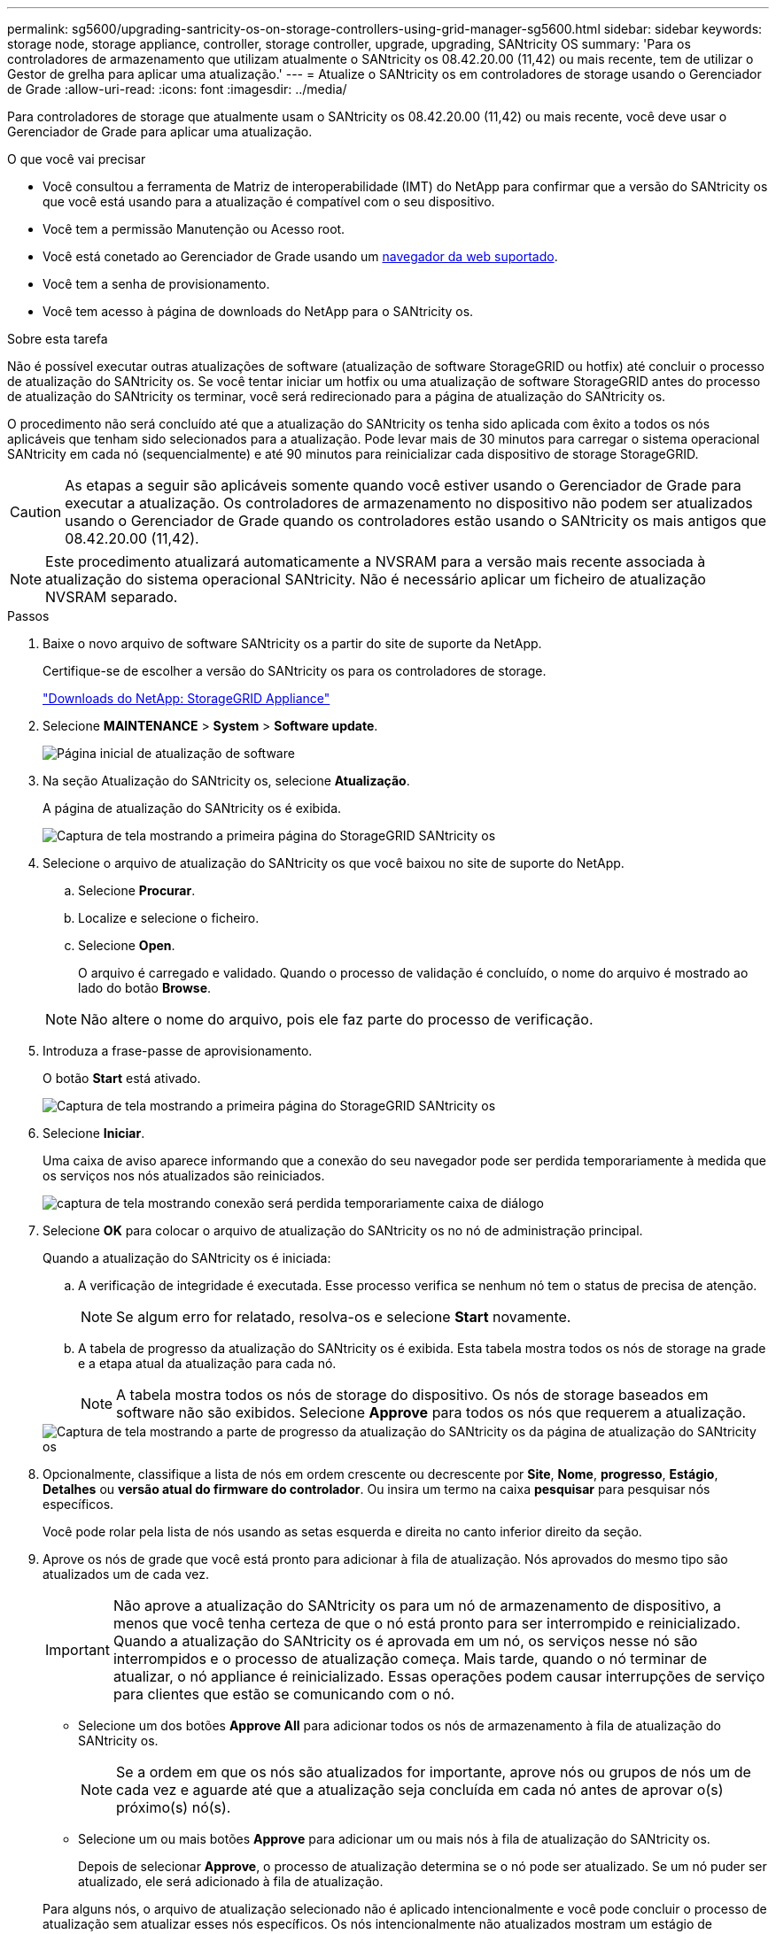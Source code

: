 ---
permalink: sg5600/upgrading-santricity-os-on-storage-controllers-using-grid-manager-sg5600.html 
sidebar: sidebar 
keywords: storage node, storage appliance, controller, storage controller, upgrade, upgrading, SANtricity OS 
summary: 'Para os controladores de armazenamento que utilizam atualmente o SANtricity os 08.42.20.00 (11,42) ou mais recente, tem de utilizar o Gestor de grelha para aplicar uma atualização.' 
---
= Atualize o SANtricity os em controladores de storage usando o Gerenciador de Grade
:allow-uri-read: 
:icons: font
:imagesdir: ../media/


[role="lead"]
Para controladores de storage que atualmente usam o SANtricity os 08.42.20.00 (11,42) ou mais recente, você deve usar o Gerenciador de Grade para aplicar uma atualização.

.O que você vai precisar
* Você consultou a ferramenta de Matriz de interoperabilidade (IMT) do NetApp para confirmar que a versão do SANtricity os que você está usando para a atualização é compatível com o seu dispositivo.
* Você tem a permissão Manutenção ou Acesso root.
* Você está conetado ao Gerenciador de Grade usando um xref:../admin/web-browser-requirements.adoc[navegador da web suportado].
* Você tem a senha de provisionamento.
* Você tem acesso à página de downloads do NetApp para o SANtricity os.


.Sobre esta tarefa
Não é possível executar outras atualizações de software (atualização de software StorageGRID ou hotfix) até concluir o processo de atualização do SANtricity os. Se você tentar iniciar um hotfix ou uma atualização de software StorageGRID antes do processo de atualização do SANtricity os terminar, você será redirecionado para a página de atualização do SANtricity os.

O procedimento não será concluído até que a atualização do SANtricity os tenha sido aplicada com êxito a todos os nós aplicáveis que tenham sido selecionados para a atualização. Pode levar mais de 30 minutos para carregar o sistema operacional SANtricity em cada nó (sequencialmente) e até 90 minutos para reinicializar cada dispositivo de storage StorageGRID.


CAUTION: As etapas a seguir são aplicáveis somente quando você estiver usando o Gerenciador de Grade para executar a atualização. Os controladores de armazenamento no dispositivo não podem ser atualizados usando o Gerenciador de Grade quando os controladores estão usando o SANtricity os mais antigos que 08.42.20.00 (11,42).


NOTE: Este procedimento atualizará automaticamente a NVSRAM para a versão mais recente associada à atualização do sistema operacional SANtricity. Não é necessário aplicar um ficheiro de atualização NVSRAM separado.

.Passos
. [[download_SANtricity_os]] Baixe o novo arquivo de software SANtricity os a partir do site de suporte da NetApp.
+
Certifique-se de escolher a versão do SANtricity os para os controladores de storage.

+
https://mysupport.netapp.com/site/products/all/details/storagegrid-appliance/downloads-tab["Downloads do NetApp: StorageGRID Appliance"^]

. Selecione *MAINTENANCE* > *System* > *Software update*.
+
image::../media/software_update_landing.png[Página inicial de atualização de software]

. Na seção Atualização do SANtricity os, selecione *Atualização*.
+
A página de atualização do SANtricity os é exibida.

+
image::../media/santricity_os_upgrade_first.png[Captura de tela mostrando a primeira página do StorageGRID SANtricity os]

. Selecione o arquivo de atualização do SANtricity os que você baixou no site de suporte do NetApp.
+
.. Selecione *Procurar*.
.. Localize e selecione o ficheiro.
.. Selecione *Open*.
+
O arquivo é carregado e validado. Quando o processo de validação é concluído, o nome do arquivo é mostrado ao lado do botão *Browse*.

+

NOTE: Não altere o nome do arquivo, pois ele faz parte do processo de verificação.



. Introduza a frase-passe de aprovisionamento.
+
O botão *Start* está ativado.

+
image::../media/santricity_start_button.png[Captura de tela mostrando a primeira página do StorageGRID SANtricity os]

. Selecione *Iniciar*.
+
Uma caixa de aviso aparece informando que a conexão do seu navegador pode ser perdida temporariamente à medida que os serviços nos nós atualizados são reiniciados.

+
image::../media/santricity_upgrade_warning.png[captura de tela mostrando conexão será perdida temporariamente caixa de diálogo]

. Selecione *OK* para colocar o arquivo de atualização do SANtricity os no nó de administração principal.
+
Quando a atualização do SANtricity os é iniciada:

+
.. A verificação de integridade é executada. Esse processo verifica se nenhum nó tem o status de precisa de atenção.
+

NOTE: Se algum erro for relatado, resolva-os e selecione *Start* novamente.

.. A tabela de progresso da atualização do SANtricity os é exibida. Esta tabela mostra todos os nós de storage na grade e a etapa atual da atualização para cada nó.
+

NOTE: A tabela mostra todos os nós de storage do dispositivo. Os nós de storage baseados em software não são exibidos. Selecione *Approve* para todos os nós que requerem a atualização.



+
image::../media/santricity_upgrade_progress_table.png[Captura de tela mostrando a parte de progresso da atualização do SANtricity os da página de atualização do SANtricity os]

. Opcionalmente, classifique a lista de nós em ordem crescente ou decrescente por *Site*, *Nome*, *progresso*, *Estágio*, *Detalhes* ou *versão atual do firmware do controlador*. Ou insira um termo na caixa *pesquisar* para pesquisar nós específicos.
+
Você pode rolar pela lista de nós usando as setas esquerda e direita no canto inferior direito da seção.

. Aprove os nós de grade que você está pronto para adicionar à fila de atualização. Nós aprovados do mesmo tipo são atualizados um de cada vez.
+

IMPORTANT: Não aprove a atualização do SANtricity os para um nó de armazenamento de dispositivo, a menos que você tenha certeza de que o nó está pronto para ser interrompido e reinicializado. Quando a atualização do SANtricity os é aprovada em um nó, os serviços nesse nó são interrompidos e o processo de atualização começa. Mais tarde, quando o nó terminar de atualizar, o nó appliance é reinicializado. Essas operações podem causar interrupções de serviço para clientes que estão se comunicando com o nó.

+
** Selecione um dos botões *Approve All* para adicionar todos os nós de armazenamento à fila de atualização do SANtricity os.
+

NOTE: Se a ordem em que os nós são atualizados for importante, aprove nós ou grupos de nós um de cada vez e aguarde até que a atualização seja concluída em cada nó antes de aprovar o(s) próximo(s) nó(s).

** Selecione um ou mais botões *Approve* para adicionar um ou mais nós à fila de atualização do SANtricity os.
+
Depois de selecionar *Approve*, o processo de atualização determina se o nó pode ser atualizado. Se um nó puder ser atualizado, ele será adicionado à fila de atualização.



+
Para alguns nós, o arquivo de atualização selecionado não é aplicado intencionalmente e você pode concluir o processo de atualização sem atualizar esses nós específicos. Os nós intencionalmente não atualizados mostram um estágio de conclusão (tentativa de atualização) e listam o motivo pelo qual o nó não foi atualizado na coluna Detalhes.



. Se precisar remover um nó ou todos os nós da fila de atualização do SANtricity os, selecione *Remover* ou *Remover tudo*.
+
Quando o estágio avança além da fila, o botão *Remover* fica oculto e você não pode mais remover o nó do processo de atualização do SANtricity os.



. Aguarde enquanto a atualização do SANtricity os é aplicada a cada nó de grade aprovado.
+
** Se algum nó mostrar um estágio de erro enquanto a atualização do SANtricity os está sendo aplicada, a atualização falhou para o nó. Com a assistência do suporte técnico, pode ser necessário colocar o aparelho no modo de manutenção para recuperá-lo.
** Se o firmware no nó é muito antigo para ser atualizado com o Gerenciador de Grade, o nó mostra um estágio de erro com os detalhes: "'você deve usar o modo de manutenção para atualizar o SANtricity os neste nó. Consulte as instruções de instalação e manutenção do seu aparelho. Após a atualização, você pode usar este utilitário para futuras atualizações." para resolver o erro, faça o seguinte:
+
... Use o modo de manutenção para atualizar o SANtricity os no nó que mostra um estágio de erro.
... Use o Gerenciador de Grade para reiniciar e concluir a atualização do SANtricity os.




+
Quando a atualização do SANtricity os é concluída em todos os nós aprovados, a tabela de progresso da atualização do SANtricity os fecha e um banner verde mostra a data e a hora em que a atualização do SANtricity os foi concluída.



image::../media/santricity_upgrade_finish_banner.png[Captura de tela da página de atualização do SANtricity os após a conclusão da atualização]

. Se um nó não puder ser atualizado, observe o motivo mostrado na coluna Detalhes e tome a ação apropriada:
+
** ""nó de storage já foi atualizado." não é necessária nenhuma ação adicional.
** ""a atualização do SANtricity os não é aplicável a este nó." o nó não tem uma controladora de storage que pode ser gerenciada pelo sistema StorageGRID. Conclua o processo de atualização sem atualizar o nó exibindo esta mensagem.
** "'o arquivo SANtricity os não é compatível com este nó.'" o nó requer um arquivo SANtricity os diferente do que você selecionou. Depois de concluir a atualização atual, baixe o arquivo SANtricity os correto para o nó e repita o processo de atualização.





IMPORTANT: O processo de atualização do SANtricity os não será concluído até que você aprove a atualização do SANtricity os em todos os nós de storage listados.

. Se você quiser terminar a aprovação de nós e retornar à página do SANtricity os para permitir o upload de um novo arquivo do SANtricity os, faça o seguinte:
+
.. Selecione *Skip Nodes e Finish*.
+
Um aviso aparece perguntando se você tem certeza de que deseja concluir o processo de atualização sem atualizar todos os nós.

.. Selecione *OK* para retornar à página *SANtricity os*.
.. Quando estiver pronto para continuar aprovando nós, vá para para <<download_santricity_os,Baixe o SANtricity os>>reiniciar o processo de atualização.


+

NOTE: Os nós já aprovados e atualizados sem erros permanecem atualizados.



. Repita este procedimento de atualização para todos os nós com um estágio de conclusão que exigem um arquivo de atualização diferente do SANtricity os.
+

NOTE: Para todos os nós com um status de precisa de atenção, use o modo de manutenção para executar a atualização.

+

NOTE: Quando você repetir o procedimento de atualização, você tem que aprovar nós atualizados anteriormente.



.Informações relacionadas
https://mysupport.netapp.com/matrix["Ferramenta de Matriz de interoperabilidade do NetApp"^]

xref:upgrading-santricity-os-on-e2700-controller-using-maintenance-mode.adoc[Atualize o SANtricity os no controlador E2700 usando o modo de manutenção]
